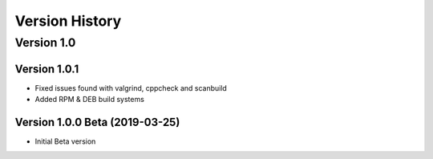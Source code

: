 Version History
===============

Version 1.0
-----------

Version 1.0.1
^^^^^^^^^^^^^

* Fixed issues found with valgrind, cppcheck and scanbuild
* Added RPM & DEB build systems

Version 1.0.0 Beta (2019-03-25)
^^^^^^^^^^^^^^^^^^^^^^^^^^^^^^^

* Initial Beta version
